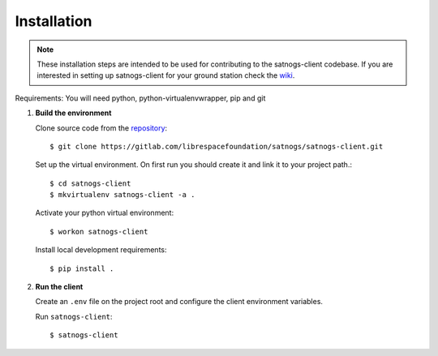 Installation
============

.. note::

   These installation steps are intended to be used for contributing
   to the satnogs-client codebase. If you are interested in setting up satnogs-client
   for your ground station check the `wiki <https://wiki.satnogs.org/Main_Page>`_.

Requirements: You will need python, python-virtualenvwrapper, pip and git

#. **Build the environment**

   Clone source code from the `repository <https://gitlab.com/librespacefoundation/satnogs/satnogs-client>`_::

     $ git clone https://gitlab.com/librespacefoundation/satnogs/satnogs-client.git

   Set up the virtual environment. On first run you should create it and link it to your project path.::

     $ cd satnogs-client
     $ mkvirtualenv satnogs-client -a .

   Activate your python virtual environment::

     $ workon satnogs-client

   Install local development requirements::

     $ pip install .

#. **Run the client**

   Create an ``.env`` file on the project root and configure the client environment variables.

   Run ``satnogs-client``::

     $ satnogs-client
